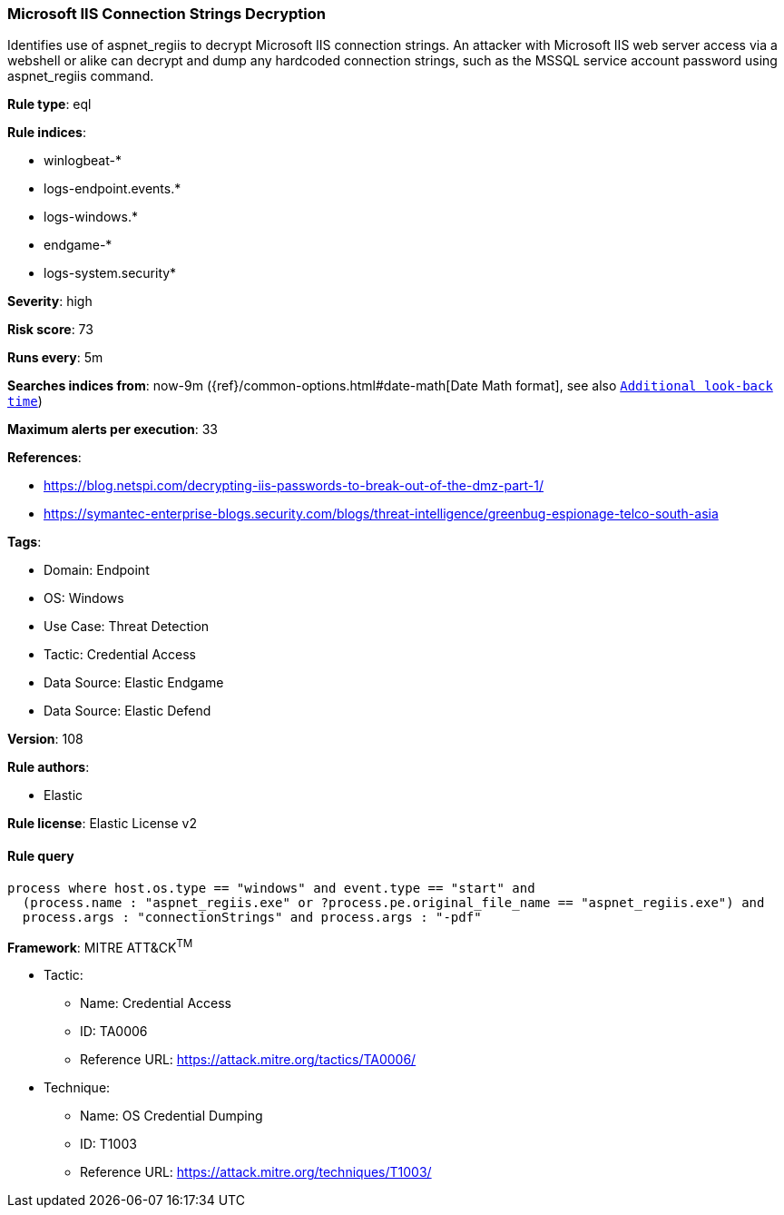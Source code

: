 [[prebuilt-rule-8-11-7-microsoft-iis-connection-strings-decryption]]
=== Microsoft IIS Connection Strings Decryption

Identifies use of aspnet_regiis to decrypt Microsoft IIS connection strings. An attacker with Microsoft IIS web server access via a webshell or alike can decrypt and dump any hardcoded connection strings, such as the MSSQL service account password using aspnet_regiis command.

*Rule type*: eql

*Rule indices*: 

* winlogbeat-*
* logs-endpoint.events.*
* logs-windows.*
* endgame-*
* logs-system.security*

*Severity*: high

*Risk score*: 73

*Runs every*: 5m

*Searches indices from*: now-9m ({ref}/common-options.html#date-math[Date Math format], see also <<rule-schedule, `Additional look-back time`>>)

*Maximum alerts per execution*: 33

*References*: 

* https://blog.netspi.com/decrypting-iis-passwords-to-break-out-of-the-dmz-part-1/
* https://symantec-enterprise-blogs.security.com/blogs/threat-intelligence/greenbug-espionage-telco-south-asia

*Tags*: 

* Domain: Endpoint
* OS: Windows
* Use Case: Threat Detection
* Tactic: Credential Access
* Data Source: Elastic Endgame
* Data Source: Elastic Defend

*Version*: 108

*Rule authors*: 

* Elastic

*Rule license*: Elastic License v2


==== Rule query


[source, js]
----------------------------------
process where host.os.type == "windows" and event.type == "start" and
  (process.name : "aspnet_regiis.exe" or ?process.pe.original_file_name == "aspnet_regiis.exe") and
  process.args : "connectionStrings" and process.args : "-pdf"

----------------------------------

*Framework*: MITRE ATT&CK^TM^

* Tactic:
** Name: Credential Access
** ID: TA0006
** Reference URL: https://attack.mitre.org/tactics/TA0006/
* Technique:
** Name: OS Credential Dumping
** ID: T1003
** Reference URL: https://attack.mitre.org/techniques/T1003/
